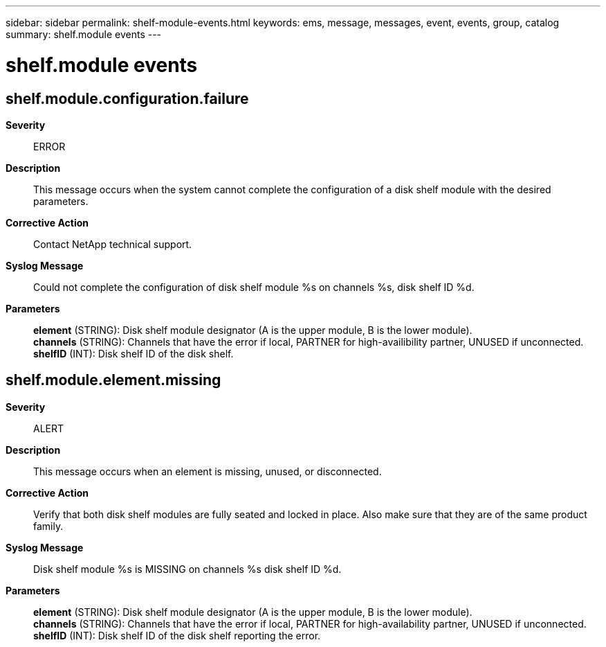 ---
sidebar: sidebar
permalink: shelf-module-events.html
keywords: ems, message, messages, event, events, group, catalog
summary: shelf.module events
---

= shelf.module events
:toclevels: 1
:hardbreaks:
:nofooter:
:icons: font
:linkattrs:
:imagesdir: ./media/

== shelf.module.configuration.failure
*Severity*::
ERROR
*Description*::
This message occurs when the system cannot complete the configuration of a disk shelf module with the desired parameters.
*Corrective Action*::
Contact NetApp technical support.
*Syslog Message*::
Could not complete the configuration of disk shelf module %s on channels %s, disk shelf ID %d.
*Parameters*::
*element* (STRING): Disk shelf module designator (A is the upper module, B is the lower module).
*channels* (STRING): Channels that have the error if local, PARTNER for high-availibility partner, UNUSED if unconnected.
*shelfID* (INT): Disk shelf ID of the disk shelf.

== shelf.module.element.missing
*Severity*::
ALERT
*Description*::
This message occurs when an element is missing, unused, or disconnected.
*Corrective Action*::
Verify that both disk shelf modules are fully seated and locked in place. Also make sure that they are of the same product family.
*Syslog Message*::
Disk shelf module %s is MISSING on channels %s disk shelf ID %d.
*Parameters*::
*element* (STRING): Disk shelf module designator (A is the upper module, B is the lower module).
*channels* (STRING): Channels that have the error if local, PARTNER for high-availability partner, UNUSED if unconnected.
*shelfID* (INT): Disk shelf ID of the disk shelf reporting the error.
